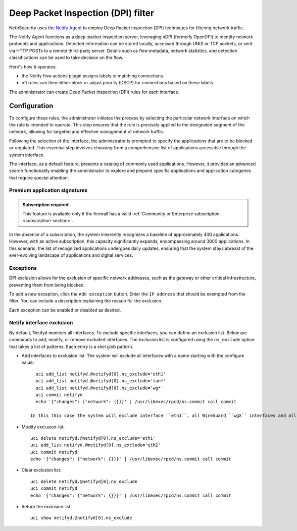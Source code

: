 .. _dpi_filter-section:

===================================
Deep Packet Inspection (DPI) filter
===================================

NethSecurity uses the `Netify Agent <https://www.netify.ai/resources>`_ to employ Deep Packet Inspection (DPI) techniques for filtering network traffic.

The Netify Agent functions as a deep-packet inspection server, leveraging nDPI (formerly OpenDPI) to identify network protocols and applications. 
Detected information can be stored locally, accessed through UNIX or TCP sockets, or sent via HTTP POSTs to a remote third-party server.
Details such as flow metadata, network statistics, and detection classifications can be used to take decision on the flow.

Here's how it operates:

- the Netify flow actions plugin assigns labels to matching connections
- nft rules can then either block or adjust priority (DSCP) for connections based on these labels

The administrator can create Deep Packet Inspection (DPI) rules for each interface.

Configuration
=============

To configure these rules, the administrator initiates the process by selecting the particular network interface on which the rule is intended to operate.
This step ensures that the rule is precisely applied to the designated segment of the network, allowing for targeted and effective management of network traffic.

Following the selection of the interface, the administrator is prompted to specify the applications that are to be blocked or regulated.
This essential step involves choosing from a comprehensive list of applications accessible through the system interface.

The interface, as a default feature, presents a catalog of commonly used applications. However, it provides an advanced search functionality enabling the
administrator to explore and pinpoint specific applications and application categories that require special attention.

Premium application signatures
-------------------------------

.. admonition:: Subscription required

   This feature is available only if the firewall has a valid :ref:`Community or Enterprise subscription <subscription-section>`.


In the absence of a subscription, the system inherently recognizes a baseline of approximately 400 applications.
However, with an active subscription, this capacity significantly expands, encompassing around 3000 applications. In this scenario,
the list of recognized applications undergoes daily updates, ensuring that the system stays abreast of the ever-evolving landscape of applications and digital services.

Exceptions
----------

DPI exclusion allows for the exclusion of specific network addresses, such as the gateway or other critical infrastructure, preventing them from being blocked.

To add a new exception, click the ``Add exception`` button.
Enter the ``IP address`` that should be exempted from the filter.
You can include a description explaining the reason for the exclusion.

Each exception can be enabled or disabled as desired.

Netify interface exclusion
--------------------------

By default, Netifyd monitors all interfaces. To exclude specific interfaces, you can define an exclusion list. Below are commands to add, modify, or remove excluded interfaces.
The exclusion list is configured using the ``ns_exclude`` option that takes a list of patterns. Each entry is a shel glob pattern.

- Add interfaces to exclusion list. The system will exclude all interfaces with a name starting with the configure value: ::

      uci add_list netifyd.@netifyd[0].ns_exclude='eth1'
      uci add_list netifyd.@netifyd[0].ns_exclude='tun*'
      uci add_list netifyd.@netifyd[0].ns_exclude='wg*'
      uci commit netifyd
      echo '{"changes": {"network": {}}}' | /usr/libexec/rpcd/ns.commit call commit

    In this this case the system will exclude interface ``eth1``, all WireGuard ``wgX`` interfaces and all OpenVPN routed interfaces.
  
- Modify exclusion list: ::

      uci delete netifyd.@netifyd[0].ns_exclude='eth1'
      uci add_list netifyd.@netifyd[0].ns_exclude='eth2'
      uci commit netifyd
      echo '{"changes": {"network": {}}}' | /usr/libexec/rpcd/ns.commit call commit

- Clear exclusion list: ::

      uci delete netifyd.@netifyd[0].ns_exclude
      uci commit netifyd
      echo '{"changes": {"network": {}}}' | /usr/libexec/rpcd/ns.commit call commit

- Return the exclusion list: ::

      uci show netifyd.@netifyd[0].ns_exclude
